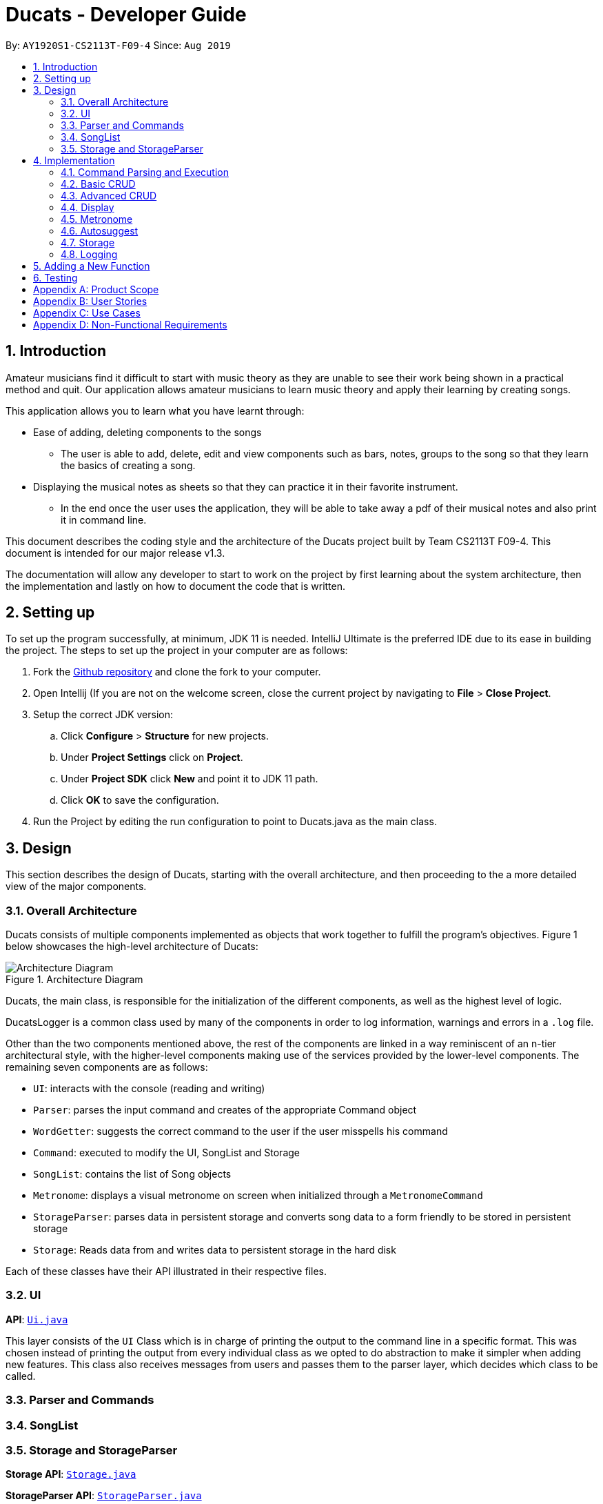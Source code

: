 = Ducats  - Developer Guide
:site-section: DeveloperGuide
:toc:
:toc-title:
:toc-placement: preamble
:sectnums:
:imagesDir: images
:stylesDir: stylesheets
:xrefstyle: full
ifdef::env-github[]
:tip-caption: :bulb:
:note-caption: :information_source:
:warning-caption: :warning:
endif::[]
:repoURL: https://github.com/AY1920S1-CS2113T-F09-4/main

By: `AY1920S1-CS2113T-F09-4` Since: `Aug 2019`

== Introduction

Amateur musicians find it difficult to start with music theory as they are unable to see their work being shown in a
practical method and quit. Our application allows amateur musicians to learn music theory and apply their learning by
creating songs.

This application allows you to learn what you have learnt through:

* Ease of adding, deleting components to the songs

** The user is able to add, delete, edit and view components such as bars, notes, groups to the song so that they learn
the  basics of creating a song.

* Displaying the musical notes as sheets so that they can practice it in their favorite instrument.

** In the end once the user uses the application, they will be able to take away a pdf of their musical notes and also
print it in command line.

This document describes the coding style and the architecture of the Ducats project built by Team CS2113T F09-4.
This document is intended for our major release v1.3.

The documentation will allow any developer to start to work on the project by first learning about the system
architecture, then the implementation and lastly on how to document the code that is written.


== Setting up

To set up the program successfully, at minimum, JDK 11 is needed. IntelliJ Ultimate is the preferred IDE due to its ease in building the project. The steps to set up the project in your computer are as follows:

1. Fork the link:https://github.com/AY1920S1-CS2113T-F09-4/main[Github repository] and clone the fork to your computer.
2. Open Intellij (If you are not on the welcome screen, close the current project by navigating to *File* > *Close Project*.
3. Setup the correct JDK version:
.. Click *Configure* > *Structure* for new projects.
.. Under *Project Settings* click on *Project*.
.. Under *Project SDK* click *New* and point it to JDK 11 path.
.. Click *OK* to save the configuration.
4. Run the Project by editing the run configuration to point to
Ducats.java as the main class.

== Design

This section describes the design of Ducats, starting with the overall architecture, and then proceeding to the a more detailed view of the major components.

=== Overall Architecture

Ducats consists of multiple components implemented as objects that work together to fulfill the program's objectives. Figure 1 below showcases the high-level architecture of Ducats:

.Architecture Diagram
image::Architecture_Diagram.png[]


Ducats, the main class, is responsible for the initialization of the different components, as well as the highest level of logic.

DucatsLogger is a common class used by many of the components in order to log information, warnings and errors in a `.log` file.

Other than the two components mentioned above, the rest of the components are linked in a way reminiscent of an n-tier architectural style, with the higher-level components making use of the services provided by the lower-level components. The remaining seven components are as follows:

* `UI`: interacts with the console (reading and writing)
* `Parser`: parses the input command and creates of the appropriate Command object
* `WordGetter`: suggests the correct command to the user if the user misspells his command
* `Command`: executed to modify the UI, SongList and Storage
* `SongList`: contains the list of Song objects
* `Metronome`: displays a visual metronome on screen when initialized through a `MetronomeCommand`
* `StorageParser`: parses data in persistent storage and converts song data to a form friendly to be stored in persistent storage
* `Storage`: Reads data from and writes data to persistent storage in the hard disk

Each of these classes have their API illustrated in their respective files.

=== UI

*API*: link:https://github.com/AY1920S1-CS2113T-F09-4/main/blob/master/src/main/java/ducats/Ui.java[`Ui.java`]

This layer consists of the `UI` Class which is in charge of printing the output to the command line in a specific format. This was chosen instead of printing the output from every individual class as we opted to do abstraction to make it simpler when adding new features. This class also receives messages from users and passes them to the parser layer, which decides which class to be called.

=== Parser and Commands

=== SongList

=== Storage and StorageParser

*Storage API*: link:https://github.com/AY1920S1-CS2113T-F09-4/main/blob/master/src/main/java/ducats/Storage.java[`Storage.java`]

*StorageParser API*: link:https://github.com/AY1920S1-CS2113T-F09-4/main/blob/master/src/main/java/ducats/StorageParser.java[`StorageParser.java`]

The Storage layer, implemented by the `Storage` class, is responsible for Ducats' interaction with persistent storage of the SongList, which is in the form of a directory called *data* containing `.txt` files that each contain the full data for one Song.

The StorageParser layer's purpose is to parse the data found within the persistent storage, as well as to convert the data found within the SongList to a human-readable, storage-friendly form. This layer is implemented by the `StorageParser` class.

== Implementation

This section describes in detail the implementation of the various features, as well as how the different components interact with each other.

=== Command Parsing and Execution

Since Ducats is a CLI app, it works by reading user input and carrying out the command the user wants it to execute. In line with this objective, the different components of Ducats have been designed to interact in the sequence as depicted by Figure X.

.Command Parsing and Execution Sequence Diagram
image::Command_Sequence_Diagram.png[]

In the above diagram, 'XYZ' is used to represent a general command or function. There are several different types of possible commands that can be created after parsing, and hence the object is labelled "XYZCommand". Similarly, to format the output string, there are multiple method within the UI class of doing so, hence being represented here by "XYZFormat()".

It can be seen that, for all commands, the `Parser` class is used to determine what type of command the user intends for the program to execute, and then creates the appropriate command with the full message text as a parameter. Then, the `execute()` method of the Command is called, modifying the `SongList` and `Storage`, and returning a String to be displayed on the console through the `UI` class.

A slightly different schedule is used for the Metronome functionality, which will be discussed in further detail in Section 4.5.

=== Basic CRUD

CRUD stands for "Create, Read, Update, Delete", and this framework serves as the most essential part of any data-driven software. In Ducats, basic CRUD functionality is implemented, alongside more sophisticated features such as the ability to Undo and Redo.

==== Creating a Song and Navigation

The creation of a new song is straightforward. In the `new` command, the following attributes of the song to be created will be specified:

* name
* key _[implementation coming in v2.0]_
* time signature _[implementation coming in v2.0]_

While the above data is stored with every song, data adjustments based on, and specific methods that utilize the key and time signature are yet to be implemented.

The created Song object will then be inserted into the SongList object, which contains all the song data of Ducats. Following this, persistent storage will be updated.

In order to enable the modification of certain songs when there are multiple songs without the forced provision of additional parameters by the user, a system of navigation has been implemented, where a song can be "opened" in order for it to be edited, with the first song in the SongList being "opened" by default. "Opening" a song is carried out by the execution of the `OpenCommand`, which changes a variable in the `SongList` object known as the `activeIndex`.

`activeIndex` corresponds to the index of the song that can be edited by the other CRUD functions, and only by modifying this attribute to the appropriate value can songs other than the first one be editable. For example, consider the situation where the SongList contains two songs titled "twinkle" and "dreams".

image::songlist_activeIndex1.png[]

In this case, as the default `activeIndex` is set to `0`, the user can enter `open dreams` in the CLI to make sure he is editing the song titled "dreams".

image::songlist_activeIndex2.png[]

When the main class executes the command, the command will first try to find the index of the provided song in the song list.

    String songName = message.substring(5);
    int songIndex = songList.findSongIndex(songName);

findSongIndex(songName) conducts a linear search on the SongList to return the index of the song that has the given name, and returns -1 is the song is not found. By querying the return value, Ducats either sets the activeIndex of the SongList or throws and then handles a DucatsException. The former is carried out with the `setActiveIndex()` method of the SongList class.

    songList.setActiveIndex(songList.findSongIndex(songName));

For future CRUD commands, the specific SongList method invoked by the `execute()` method takes in the activeIndex as a parameter and proceeds to perform the necessary operations on the SongList, as shown below.

image::songlist_activeIndex3.png[]

_Design Considerations_:

* Use binary search instead of linear search for `findSongIndex()`
** _Pros_: Higher efficiency in navigation
** _Cons_: the `list` in the SongList needs to be sorted, and insertion in a sorted manner, along with the implementation of binary search, for minimal gains in efficiency, seems to violate KISS

* Let the user input the index of the song rather than the name
** _Pros_: Faster input of command for the user, no need for `findSongIndex()`
** _Cons_: User needs to look at the full list first, so overall, time is not saved. For the user, querying a name is more natural than an index.

Hence, we have decided to go for a linear search for `findSongIndex()`, and let the user input the song name to open the song instead of the index.

==== Modifying a Song

=== Advanced CRUD

==== Undo/Redo

==== Overlay

==== Group and Copy

=== Display

=== Metronome

A metronome is a device that outputs sound at regular, adjustable intervals, commonly used by musicians to more easily play at a particular tempo. In Ducats, the main purpose of the Metronome functionality (accessed through `MetronomeCommand`) is to provide a visual presentation of a particular tempo and time signature, so that the user can more easily understand what an appropriate tempo for their song would be.

Due to a reliance on multi-threading through the Timer library, the execution of the functionality is not carried out in the `UI` task, whose primary purpose is to display and read console content. Instead, a `Metronome` object is initialized in the main class, and `MetronomeCommand` will provide the object with the following parameters:

* duration (in bars)
* tempo (in BPM)
* time signature

Following this, the `TimerTask` of generating the appropriate output to the console will be executed by a new `Timer` object initialized in the `start()` method of the `Metronome` object. The overall sequence diagram can be seen in Figure X.

<insert seq diagram specific to Metronome>

=== Autosuggest

=== Storage

In order to ensure that the songs the user has created, deleted or modified can be retrieved even after exiting Ducats, a form of persistent storage is needed. This is implemented as a folder containing `.txt` files, and a `Storage` class that will interact with the said folder to read and modify its contents. Since the `Storage` class can create and modify files, it is important to understand the exact procedures executed within the class. This is shown below in Figure X.

<insert activity diagram of Storage>

// todo: elaboration

_Design Considerations_:

* Using a single .txt file to store all the data
** _Pros_: easier implementation of `Storage`
** _Cons_: harder for the user to import and export files without corrupting the data, complicated parsing in `StorageParser` required to get the full data, hard for the user to view the data if the song is too long due to line length limits on most `.txt` file editors
* Using .csv files instead of .txt files to store the data
** _Pros_: arguably a more organized method of data management
** _Cons_: difficult to store song data of varying lengths in a meaningful way that would make a `.csv` file more ideal than a `.txt` file

We have decided to use a storage directory that contains `.txt` files, each containing a single song's data. With this implementation, it is easy for the user to export and import songs by just copying out or inserting .txt files of the same format respectively. Additionally, having a folder instead of a single file is neater for the user's file management, hence enhancing the user experience.

=== Logging

== Adding a New Function

== Testing

[appendix]
== Product Scope

Target user profile:

* Is passionate in producing music
* Is new to music composition
* Has little to no background in music theory
* Can effectively use the keyboard
* Prefers typing over mouse input
* Is reasonably comfortable using CLI apps

_Value proposition_:
Quick and seamless composing, editing and saving of music.


[appendix]
== User Stories

[cols=4*]
|===
|Priority
|As a(an) ...
|I want to ...
|So that ...

|3
|amateur composer who does not want to be overwhelmed with music theory
|know the different ways and options to compose music in a simplified way
|I have a way to start learning about music composition

|3
| a self-taught musician who has no prior musical theory knowledge
| visualize the songs I create and play in an intuitive yet comprehensive way to
| I have a tangible way to represent and record my songs.
| 3
| pianist who is not pitch perfect
| check out how certain specific chords sound in a convenient way
| I can identify when I play the wrong chords
| 2
| electronic music enthusiast
| create music that cannot be created with a physical musical instrument
| I can create new music
| 2
| electronic music composer
| save my music as mp3 file
| I can share it with others
| 1
| musician who wants to start composing my own accompaniment
| an easy-to-use platform to test out how the accompaniment would sound together with my musical piece
| it is easier for me to create my accompaniment
| 3
| As someone who doesn’t have any musical instruments
| I want to be able to learn about basic music theory without buying any instruments
| I can create my own music and feel proud
| 2
| As an electronic music enthusiast,
| I want to create music that cannot be created with a physical musical instrument
| that I can create new music.
| 3
| As an electronic music composer
| I want to save my music as mp3 file
| so that I can share it with others
| 2
| As a newcomer to music
| I want to have tips or tutorial on creating good music in the software
| so that I can learn to create good and simple music through the app
| 3
| As a newcomer to music
| I want the app to tell me about my progress in learning music
| So that I can gauge my performance.
| 2
| As an amateur music creator
| I want to be able to group certain rhythms and melodies that I compose
| So that I can easily copy paste these rhythms and melodies to create long music
| 3
| As an amateur music creator
| I want to group together notes that I find sounds good to create rhythms and melodies
| so that I can reuse them later as I compose the music.
| 4
| As an experienced composer
| I want an fast and easy way to hear out small snippets of my musical pieces.
| This is so that it is easier for me pick out which notes to improve on and alter.
| 4
| As a wannabe composer
| I want to be able to change the key of the song I am working on.
| So that I can create or remix new songs.
| 3
| As a wannabe composer
| I want to be able to easily set the time signature of the song I want to compose.
| So that I can create or remix new songs.
| 4
| As an experimentalist musician
| I want to be able to explore the sounds of different chords. Priority.
| So that I can test it and create new songs.
| 3
| As a fan of music
| I want to quickly listen to what I have composed.
| So that I can share with my friends.
| 4
| As a music lover
| I want to be able to easily edit songs in a command line interface.
| I can share it with my musical buddies.
| 4
| As a person who enjoys music
| I want to be able to jot down my musical ideas in a quick and seamless way.
| I can share it with my friends.
| 3
| As a computer engineer with little to no experience in music
| I need a tool to instantly combine two songs or voice for a presentation
| I can share it with my friends.
| 4
| As a parent
| I want to teach my kid the practicality approach of creating a song
| so that i can gauge their interest level in music.
| 4
| As a person who is just starting off with piano
| I would love to know if there is an app that allows me to compose music
| so that I can learn practically.
| 3
| As a person who loves to analyse music
| I want to know the notes in the music.
| I can learn from it.
| 4
| As a person who is into remixing
| I want a simple tool to remix different songs in a simple and intuitive way.
| I can create my own songs
| 4
| A person who loves to create music
| I really want to copy portions of a song into another
| I can do it as a hobby!
|===

[appendix]
== Use Cases

(For all use cases below, the *System* is the Ducats program and the *Actor* is the user)

Use case: Delete song

. User requests to list songs
. Ducats shows a list of songs
. User requests to delete a specific song in the list
. Ducats deletes the song _[Use case ends]_

Extensions:

2a. The list is empty _[Use case ends]_

3a. The given song name is invalid

3a1. Ducats shows an error message _[Use case ends]_

Use case: Create song

. User requests the format to create song using help
. Ducats shows a list of commands
. User lookup for the specific song creation command
. Ducats shows the format for creating a song
. User input a song according to the format
. Ducats create the song and store it into the storage

Extensions:

3a. The input command name is invalid

3a1. Ducats shows an error message _[Use case ends]_

5a. The input format is incorrect

5a1. Ducats shows an error message _[Use case ends]_


[appendix]
== Non-Functional Requirements

* Response should be as fast as possible as there is no online communication and any complicated back-end algorithms. Response should be within 0.7s.
* The product should work on all modern devices regardless of Operating System.
* The product should show data in a human-readable, human-editable way in order to allow for easy manual entry and easy exporting of data.
* The product should be intuitive and easily utilized with reference to an accompanying User Guide and/or Developer Guide.
* The product should have clear updates that indicate what features have been added, removed or modified.
* The product should not be excessively battery and resource intensive.

